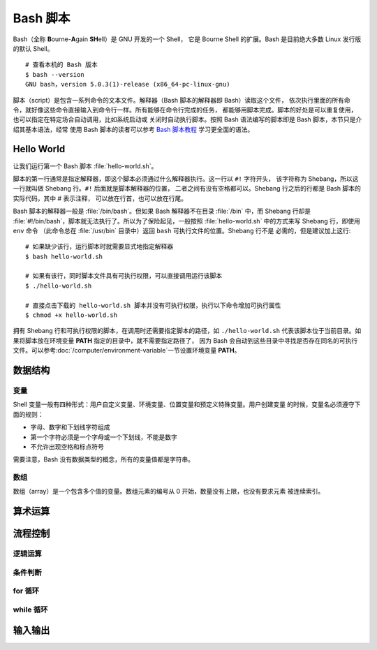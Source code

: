 Bash 脚本
=========

Bash（全称 **B**\ ourne-\ **A**\ gain **SH**\ ell）是 GNU 开发的一个 Shell，
它是 Bourne Shell 的扩展。Bash 是目前绝大多数 Linux 发行版的默认 Shell。

::

    # 查看本机的 Bash 版本
    $ bash --version
    GNU bash，version 5.0.3(1)-release (x86_64-pc-linux-gnu)

脚本（script）是包含一系列命令的文本文件。解释器（Bash 脚本的解释器即 Bash）读取这个文件，
依次执行里面的所有命令，就好像这些命令直接输入到命令行一样。所有能够在命令行完成的任务，
都能够用脚本完成。脚本的好处是可以重复使用，也可以指定在特定场合自动调用，比如系统启动或
关闭时自动执行脚本。按照 Bash 语法编写的脚本即是 Bash 脚本，本节只是介绍其基本语法，经常
使用 Bash 脚本的读者可以参考 `Bash 脚本教程 <https://wangdoc.com/bash/>`__
学习更全面的语法。

Hello World
-----------

让我们运行第一个 Bash 脚本 :file:`hello-world.sh`\ 。

.. panels::
   :container: container-lg pb-3
   :column: col-lg-6 col-md-6 col-sm-6 col-xs-6 p-2

   :download:`hello-world.sh`
   ^^^^^^^^^^^^^^^^^^^^^^^^^^

   .. code-block:: bash

      #!/usr/bin/env bash
      #
      # 输出 Hello world~
      #
   
      # 使用 echo 命令输出 Hello world
      echo Hello world  # 这也是注释
   
      # 每一句指令以换行或分号隔开
      echo Hello; echo world
   
      # 有些命令比较长，写成多行会有利于阅读和编辑
      # 每行结尾加上反斜杠，Bash 会将下一行跟当前行一起解释
      echo Hello world~ \
      This is seismo-learn.

   ---

   运行结果
   ^^^^^^^^

   ::

       $ bash hello-world.sh
       Hello world
       Hello
       world
       Hello world~ This is seismo-learn.

脚本的第一行通常是指定解释器，即这个脚本必须通过什么解释器执行。这一行以 ``#!`` 字符开头，
该字符称为 Shebang，所以这一行就叫做 Shebang 行。``#!`` 后面就是脚本解释器的位置，
二者之间有没有空格都可以。Shebang 行之后的行都是 Bash 脚本的实际代码，其中 # 表示注释，
可以放在行首，也可以放在行尾。

Bash 脚本的解释器一般是 :file:`/bin/bash`。但如果 Bash 解释器不在目录 :file:`/bin`
中，而 Shebang 行却是 :file:`#!/bin/bash`，脚本就无法执行了。所以为了保险起见，一般按照
:file:`hello-world.sh` 中的方式来写 Shebang 行，即使用 ``env`` 命令
（此命令总在 :file:`/usr/bin` 目录中）返回 ``bash`` 可执行文件的位置。Shebang 行不是
必需的，但是建议加上这行::

    # 如果缺少该行，运行脚本时就需要显式地指定解释器
    $ bash hello-world.sh

    # 如果有该行，同时脚本文件具有可执行权限，可以直接调用运行该脚本
    $ ./hello-world.sh

    # 直接点击下载的 hello-world.sh 脚本并没有可执行权限，执行以下命令增加可执行属性
    $ chmod +x hello-world.sh

拥有 Shebang 行和可执行权限的脚本，在调用时还需要指定脚本的路径，如 ``./hello-world.sh``
代表该脚本位于当前目录。如果将脚本放在环境变量 **PATH** 指定的目录中，就不需要指定路径了，
因为 Bash 会自动到这些目录中寻找是否存在同名的可执行文件。可以参考\ :doc:`/computer/environment-variable`\
一节设置环境变量 **PATH**。

数据结构
--------

变量
^^^^^

Shell 变量一般有四种形式：用户自定义变量、环境变量、位置变量和预定义特殊变量。用户创建变量
的时候，变量名必须遵守下面的规则：

- 字母、数字和下划线字符组成
- 第一个字符必须是一个字母或一个下划线，不能是数字
- 不允许出现空格和标点符号

需要注意，Bash 没有数据类型的概念，所有的变量值都是字符串。

.. panels::
   :container: container-lg pb-3
   :column: col-lg-6 col-md-6 col-sm-6 col-xs-6 p-2
 
   变量定义
   ^^^^^^^^
 
   .. code:: bash

      # 声明变量 var_1，并赋值 seismo-learn
      # 等号左边是变量名，右边是变量值，等号两边不能有空格
      var_1=seismo-learn

      # 如果变量的值包含空格，则必须将值放在引号中
      var_2="seismo learn"

      # 输出变量 var_1 和 var_2 的值
      # 变量名前加美元符号 $ 即可读取变量的值
      echo $var_1
      echo $var_2

    ---
 
    运行结果
    ^^^^^^^^
 
    ::
 
        seismo-learn
        seismo learn

.. dropdown:: :fa:`exclamation-circle,mr-1` 变量读取
   :container: + shadow
   :title: bg-info text-white font-weight-bold 

   读取变量的时候，变量名也可以使用花括号 {} 包围，比如 ``$var_1`` 也可以写成 ``${var_1}``。
   这种写法可以用于变量名与其他字符连用的情况。

   .. panels::
      :container: container-lg pb-3
      :column: col-lg-6 col-md-6 col-sm-6 col-xs-6 p-2
   
      变量读取
      ^^^^^^^^
   
      .. code:: bash
  
         var_1=seism
         echo ${a}_learn
   
      ---
   
      运行结果
      ^^^^^^^^

      ::
   
          seism_learn

   如果变量值包含连续空格（或制表符和换行符），最好放在双引号里面读取。

   .. panels::
      :container: container-lg pb-3
      :column: col-lg-6 col-md-6 col-sm-6 col-xs-6 p-2
   
      变量读取
      ^^^^^^^^
   
      .. code:: bash
  
         # 变量 var_1 包含了两个连续空格
         var_1="seis101 seis  software"

         # 直接读取，Bash 会将连续空格合并成一个
         echo $a
         # 放在双引号里面读取，才能保持原来的格式
         echo "$a"

      ---
   
      运行结果
      ^^^^^^^^

      ::
   
          seis101 seis software
          seis101 seis  software

.. dropdown:: :fa:`exclamation-circle,mr-1` 引号和转义
   :container: + shadow
   :title: bg-info text-white font-weight-bold 

   Bash 只有一种数据类型，就是字符串。不管用户输入什么数据，Bash 都视为字符串。因此，
   字符串相关的引号和转义，对 Bash 来说就非常重要。可以参考\ `引号和转义 <https://wangdoc.com/bash/quotation.html>`__\
   学习更多引号和转义用法。

数组
^^^^

数组（array）是一个包含多个值的变量。数组元素的编号从 0 开始，数量没有上限，也没有要求元素
被连续索引。

.. panels::
    :container: container-lg pb-3
    :column: col-lg-6 col-md-6 col-sm-6 col-xs-6 p-2
  
    创建和读取数组
    ^^^^^^^^^^^^^
  
    .. code:: bash
 
       # 创建名为 seismo_learn1 的数组，并赋值
       seismo_learn1[0]=seismology101
       seismo_learn1[1]=seismology
       seismo_learn1[2]=software
 
       # 也可以采用一次性赋值的方式创建
       seismo_learn2=(seismology101 seismology software)
       # 等同于
       seismo_learn3=(
           seismology101
           seismology
           software
       )
 
       # 显示数组 seismo_learn1 的第一个和第三个元素
       echo ${seismo_learn1[0]} ${seismo_learn1[2]}
       
       # 显示数组 seismo_learn3 的所有元素
       echo ${seismo_learn3[@]}

     ---
  
     运行结果
     ^^^^^^^^
  
     ::
  
         seismology101 software
         seismology101 seismology software


算术运算
--------


流程控制
--------

逻辑运算
^^^^^^^^

条件判断
^^^^^^^^^

for 循环
^^^^^^^^

while 循环
^^^^^^^^^^^


输入输出
--------

